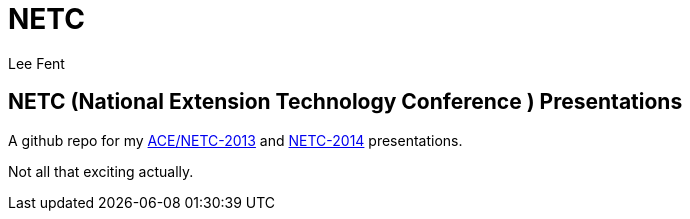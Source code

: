 NETC
====
:author:     Lee Fent
:copyright:  Lee Fent 2014

NETC (National Extension Technology Conference ) Presentations
--------------------------------------------------------------

A github repo for my http://www.dce.k-state.edu/conf/ace-netc/[ACE/NETC-2013]
and http://netc2014.org/[NETC-2014] presentations.

Not all that exciting actually.


